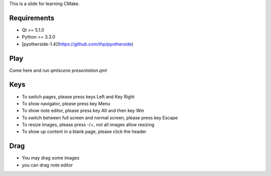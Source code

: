 This is a slide for learning CMake.

Requirements
============

* Qt >= 5.1.0
* Python >= 3.3.0
* [pyotherside-1.4](https://github.com/thp/pyotherside)

Play
====
Come here and run `qmlscene presentation.qml`

Keys
====
* To switch pages, please press keys Left and Key Right
* To show navigator, please press key Menu
* To show note editor, please press key Alt and then key Win
* To switch between full screen and normal screen, please press key Escape
* To resize images, please press -/+, not all images allow resizing
* To show up content in a blank page, please click the header

Drag
====
* You may drag some images
* you can drag note editor





